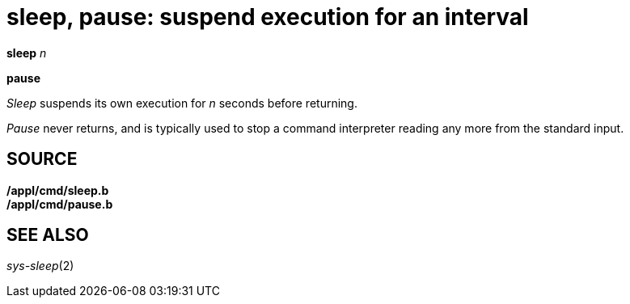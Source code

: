 = sleep, pause: suspend execution for an interval


*sleep* _n_

*pause*


_Sleep_ suspends its own execution for _n_ seconds before returning.

_Pause_ never returns, and is typically used to stop a command
interpreter reading any more from the standard input.

== SOURCE

*/appl/cmd/sleep.b* +
*/appl/cmd/pause.b*

== SEE ALSO

_sys-sleep_(2)
